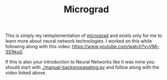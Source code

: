 #+TITLE: Micrograd

This is simply my reimplementation of [[https://github.com/karpathy/micrograd][micrograd]] and exists only for me to learn
more about neural network technologies. I worked on this while following along
with this video: https://www.youtube.com/watch?v=VMj-3S1tku0.

If this is also your introduction to Neural Networks like it was mine you should
start with [[./manual-backpropagating.py]] and follow along with the video linked
above.
